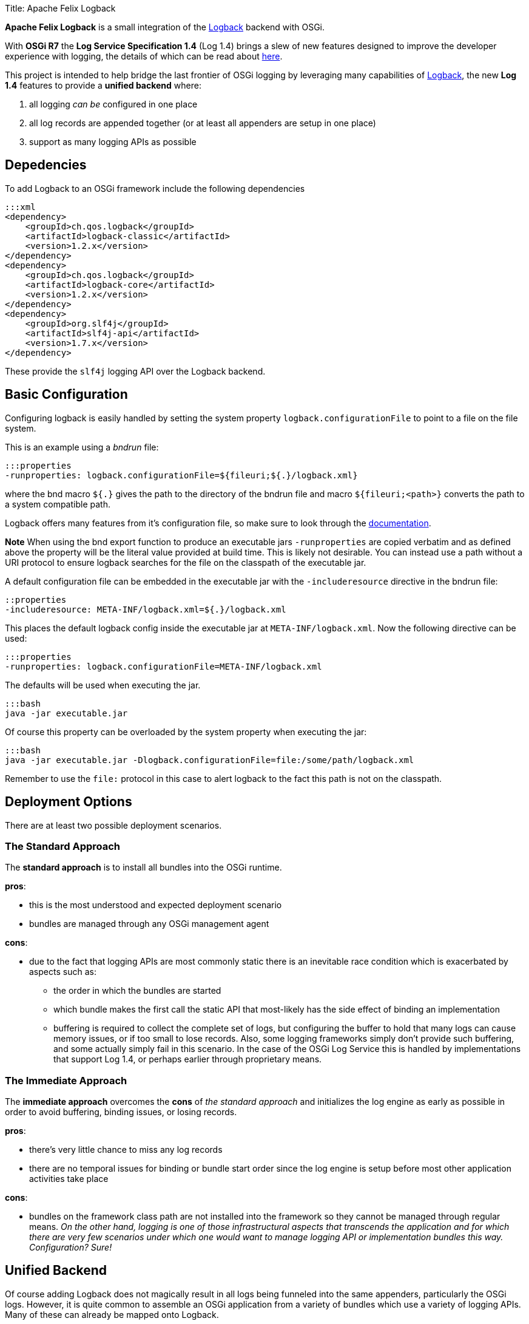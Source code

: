Title: Apache Felix Logback

*Apache Felix Logback* is a small integration of the https://logback.qos.ch/[Logback] backend with OSGi.

With *OSGi R7* the *Log Service Specification 1.4*  (Log 1.4) brings a slew of new features designed to improve the developer experience with logging, the details of which can be read about https://osgi.org/specification/osgi.cmpn/7.0.0/service.log.html[here].

This project is intended to help bridge the last frontier of OSGi logging by leveraging many capabilities of https://logback.qos.ch/[Logback], the new *Log 1.4* features to provide a *unified backend* where:

. all logging _can be_ configured in one place
. all log records are appended together (or at least all appenders are setup in one place)
. support as many logging APIs as possible

== Depedencies

To add Logback to an OSGi framework include the following dependencies

 :::xml
 <dependency>
     <groupId>ch.qos.logback</groupId>
     <artifactId>logback-classic</artifactId>
     <version>1.2.x</version>
 </dependency>
 <dependency>
     <groupId>ch.qos.logback</groupId>
     <artifactId>logback-core</artifactId>
     <version>1.2.x</version>
 </dependency>
 <dependency>
     <groupId>org.slf4j</groupId>
     <artifactId>slf4j-api</artifactId>
     <version>1.7.x</version>
 </dependency>

These provide the `slf4j` logging API over the Logback backend.

== Basic Configuration

Configuring logback is easily handled by setting the system property `logback.configurationFile` to point to a file on the file system.

This is an example using a _bndrun_ file:

 :::properties
 -runproperties: logback.configurationFile=${fileuri;${.}/logback.xml}

where the bnd macro `${.}` gives the path to the directory of the bndrun file and macro `${fileuri;<path>}` converts the path to a system compatible path.

Logback offers many features from it's configuration file, so make sure to look through the https://logback.qos.ch/documentation.html[documentation].

*Note* When using the bnd export function to produce an executable jars `-runproperties` are copied verbatim and as defined above the  property will be the literal value provided at build time.
This is likely not desirable.
You can instead use a path without a URI protocol to ensure logback searches for the file on the classpath of the executable jar.

A default configuration file can be embedded in the executable jar with the `-includeresource` directive in the bndrun file:

 ::properties
 -includeresource: META-INF/logback.xml=${.}/logback.xml

This places the default logback config inside the executable jar at `META-INF/logback.xml`.
Now the following directive can be used:

 :::properties
 -runproperties: logback.configurationFile=META-INF/logback.xml

The defaults will be used when executing the jar.

 :::bash
 java -jar executable.jar

Of course this property can be overloaded by the system property when executing the jar:

 :::bash
 java -jar executable.jar -Dlogback.configurationFile=file:/some/path/logback.xml

Remember to use the `file:` protocol in this case to alert logback to the fact this path is not on the classpath.

== Deployment Options

There are at least two possible deployment scenarios.

=== The Standard Approach

The *standard approach* is to install all bundles into the OSGi runtime.

*pros*:

* this is the most understood and expected deployment scenario
* bundles are managed through any OSGi management agent

*cons*:

* due to the fact that logging APIs are most commonly static there is an inevitable race condition which is exacerbated by aspects such as:
 ** the order in which the bundles are started
 ** which bundle makes the first call the static API that most-likely has the side effect of binding an implementation
 ** buffering is required to collect the complete set of logs, but configuring the buffer to hold that many logs can cause memory issues, or if too small to lose records.
Also, some logging frameworks simply don't provide such buffering, and some actually simply fail in this scenario.
In the case of the OSGi Log Service this is handled by implementations that support Log 1.4, or perhaps earlier through proprietary means.

=== The Immediate Approach

The *immediate approach* overcomes the *cons* of _the standard approach_ and initializes the log engine as early as possible in order to avoid buffering, binding issues, or losing records.

*pros*:

* there's very little chance to miss any log records
* there are no temporal issues for binding or bundle start order since the log engine is setup before most other application activities take place

*cons*:

* bundles on the framework class path are not installed into the framework so they cannot be managed through regular means.
_On the other hand, logging is one of those infrastructural aspects that transcends the application and for which there are very few scenarios under which one would want to manage logging API or implementation bundles this way.
Configuration?
Sure!_

== Unified Backend

Of course adding Logback does not magically result in all logs being funneled into the same appenders, particularly the OSGi logs.
However, it is quite common to assemble an OSGi application from a variety of bundles which use a variety of logging APIs.
Many of these can already be mapped onto Logback.

Many examples of setting up the various logging APIs can be found in the integration tests of the project.

The following APIs are tested:

* JBoss Logging 3.3.x
* Commons Logging 1.2
* JUL (Java Util Logging)
* Log4j 1
* Log4j 2
* Slf4j

== Mapping of OSGi Events

The OSGi Log specification 1.4 describes events resulting in log records.
*Log 1.4* defines logger names mapping to these events.

|===
| Event | Logger Name | Events types

| Bundle event
| `Events.Bundle`
| `INSTALLED` - BundleEvent INSTALLED + `STARTED` - BundleEvent STARTED + `STOPPED` - BundleEvent STOPPED + `UPDATED` - BundleEvent UPDATED + `UNINSTALLED` - BundleEvent UNINSTALLED + `RESOLVED` - BundleEvent RESOLVED + `UNRESOLVED` - BundleEvent UNRESOLVED

| Service event
| `Events.Service`
| `REGISTERED` - ServiceEvent REGISTERED + `MODIFIED` - ServiceEvent MODIFIED + `UNREGISTERING` - ServiceEvent UNREGISTERING

| Framework event
| `Events.Framework`
| `STARTED` - FrameworkEvent STARTED + `ERROR` - FrameworkEvent ERROR + `PACKAGES_REFRESHED` - FrameworkEvent PACKAGES REFRESHED + `STARTLEVEL_CHANGED` - FrameworkEvent STARTLEVEL CHANGED + `WARNING` - FrameworkEvent WARNING + `INFO` - FrameworkEvent INFO

| Legacy Log Service events
| `LogService`
| any log events originating from bundles that used the original `LogService` logging API
|===

NOTE: In order to improve the granularity of the logging associated with these events, *Apache Felix Logback* allows appending a period (`.`) followed by any number of segments (separated by periods) of the `Bundle-SymbolicName` for the logger names used in configuring the levels.
This greatly improves the configurability.

Consider the following `logback.xml` example:

....
:::xml
<configuration>

    <!-- defined a console append -->
    <appender name="STDOUT" class="ch.qos.logback.core.ConsoleAppender">
        <encoder>
            <pattern>%d{HH:mm:ss.SSS} [%.15thread] %-5level %logger{36}:%line - %msg%n</pattern>
        </encoder>
    </appender>

    <!-- log all Bundle events -->
    <logger name="Events.Bundle" level="TRACE"/>

    <!-- log WARN Framework service events of bundles whose BSN starts with `org.eclipse.osgi` (guess who that is?) -->
    <logger name="Events.Service.org.eclipse.osgi" level="WARN"/>

    <!-- turn OFF legacy Log Service records from bundles whose BSN starts with `org.baz` -->
    <logger name="LogService.org.baz" level="OFF"/>

    <!-- log DEBUG Service events for bundles whose BSN starts with `org.fum` -->
    <logger name="Events.Service.org.fum" level="DEBUG"/>

    <!-- log DEBUG from any log API using a logger name starting with `org.my.foo` -->
    <logger name="org.my.foo" level="DEBUG"/>

    <root level="ERROR">
        <appender-ref ref="STDOUT" />
    </root>
</configuration>
....

== Notes

* *Apache Felix Logback* supports Logback's https://logback.qos.ch/manual/configuration.html#autoScan[automatic reloading] upon file modification
* When using *equinox* framework you may want to disable it's internal appenders using the system property `eclipse.log.enabled=false`

